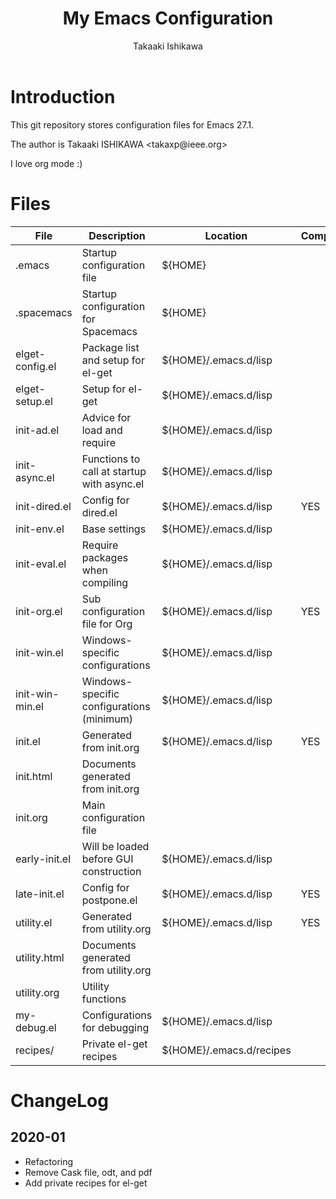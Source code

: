 #+title:	My Emacs Configuration
#+author:	Takaaki Ishikawa
#+email:	takaxp@ieee.org
#+startup: showall

* Introduction

This git repository stores configuration files for Emacs 27.1.

The author is Takaaki ISHIKAWA <takaxp@ieee.org>

#+caption: ゆにこーーん
#+ATTR_HTML: :width 100 :alt unicorn
[[https://orgmode.org][https://orgmode.org/resources/img/org-mode-unicorn.svg]]

I love org mode :)

* Files

| File            | Description                                | Location                 | Compile |
|-----------------+--------------------------------------------+--------------------------+---------|
| .emacs          | Startup configuration file                 | ${HOME}                  |         |
| .spacemacs      | Startup configuration for Spacemacs        | ${HOME}                  |         |
| elget-config.el | Package list and setup for el-get          | ${HOME}/.emacs.d/lisp    |         |
| elget-setup.el  | Setup for el-get                           | ${HOME}/.emacs.d/lisp    |         |
| init-ad.el      | Advice for load and require                | ${HOME}/.emacs.d/lisp    |         |
| init-async.el   | Functions to call at startup with async.el | ${HOME}/.emacs.d/lisp    |         |
| init-dired.el   | Config for dired.el                        | ${HOME}/.emacs.d/lisp    | YES     |
| init-env.el     | Base settings                              | ${HOME}/.emacs.d/lisp    |         |
| init-eval.el    | Require packages when compiling            | ${HOME}/.emacs.d/lisp    |         |
| init-org.el     | Sub configuration file for Org             | ${HOME}/.emacs.d/lisp    | YES     |
| init-win.el     | Windows-specific configurations            | ${HOME}/.emacs.d/lisp    |         |
| init-win-min.el | Windows-specific configurations (minimum)  | ${HOME}/.emacs.d/lisp    |         |
| init.el         | Generated from init.org                    | ${HOME}/.emacs.d/lisp    | YES     |
| init.html       | Documents generated from init.org          |                          |         |
| init.org        | Main configuration file                    |                          |         |
| early-init.el   | Will be loaded before GUI construction     | ${HOME}/.emacs.d/lisp    |         |
| late-init.el    | Config for postpone.el                     | ${HOME}/.emacs.d/lisp    | YES     |
| utility.el      | Generated from utility.org                 | ${HOME}/.emacs.d/lisp    | YES     |
| utility.html    | Documents generated from utility.org       |                          |         |
| utility.org     | Utility functions                          |                          |         |
| my-debug.el     | Configurations for debugging               | ${HOME}/.emacs.d/lisp    |         |
| recipes/        | Private el-get recipes                     | ${HOME}/.emacs.d/recipes |         |
|-----------------+--------------------------------------------+--------------------------+---------|

* ChangeLog
** 2020-01
 - Refactoring
 - Remove Cask file, odt, and pdf
 - Add private recipes for el-get
